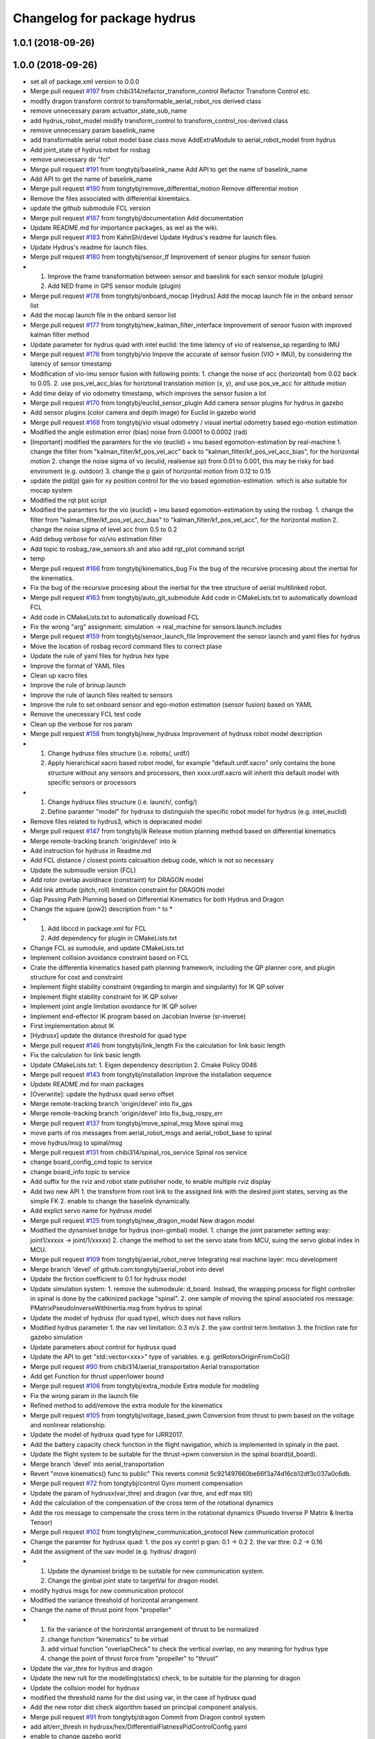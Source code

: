 ^^^^^^^^^^^^^^^^^^^^^^^^^^^^
Changelog for package hydrus
^^^^^^^^^^^^^^^^^^^^^^^^^^^^

1.0.1 (2018-09-26)
------------------

1.0.0 (2018-09-26)
------------------
* set all of package.xml version to 0.0.0
* Merge pull request `#197 <https://github.com/tongtybj/aerial_robot/issues/197>`_ from chibi314/refactor_transform_control
  Refactor Transform Control etc.
* modify dragon transform control to transformable_aerial_robot_ros derived class
* remove unnecessary param actuattor_state_sub_name
* add hydrus_robot_model
  modify transform_control to transform_control_ros-derived class
* remove unnecessary param baselink_name
* add transformable aerial robot model base class
  move AddExtraModule to aerial_robot_model from hydrus
* Add joint_state of hydrus robot  for rosbag
* remove unecessary dir "fcl"
* Merge pull request `#191 <https://github.com/tongtybj/aerial_robot/issues/191>`_ from tongtybj/baselink_name
  Add API to get the name of baselink_name
* Add API to get the name of baselink_name
* Merge pull request `#190 <https://github.com/tongtybj/aerial_robot/issues/190>`_ from tongtybj/remove_differential_motion
  Remove differential motion
* Remove the files associated with differential kinemtaics.
* update the github submodule FCL version
* Merge pull request `#187 <https://github.com/tongtybj/aerial_robot/issues/187>`_ from tongtybj/documentation
  Add documentation
* Update README.md for importance packages, as wel as the wiki.
* Merge pull request `#183 <https://github.com/tongtybj/aerial_robot/issues/183>`_ from KahnShi/devel
  Update Hydrus's readme for launch files.
* Update Hydrus's readme for launch files.
* Merge pull request `#180 <https://github.com/tongtybj/aerial_robot/issues/180>`_ from tongtybj/sensor_tf
  Improvement of sensor plugins for sensor fusion
* 1. Improve the frame transformation between sensor and baeslink for each sensor module (plugin)
  2. Add NED frame in GPS sensor module (plugin)
* Merge pull request `#178 <https://github.com/tongtybj/aerial_robot/issues/178>`_ from tongtybj/onboard_mocap
  [Hydrus] Add the mocap launch file in the onbard sensor list
* Add the mocap launch file in the onbard sensor list
* Merge pull request `#177 <https://github.com/tongtybj/aerial_robot/issues/177>`_ from tongtybj/new_kalman_filter_interface
  Improvement of sensor fusion with improved kalman filter method
* Update parameter for hydrus quad with intel euclid: the time latency of vio of realsense_sp regarding to IMU
* Merge pull request `#176 <https://github.com/tongtybj/aerial_robot/issues/176>`_ from tongtybj/vio
  Impove the accurate of sensor fusion (VIO + IMU), by considering the latency of sensor timestamp
* Modification of vio-imu sensor fusion with following points:
  1. change the noise of acc (horizontal) from 0.02 back to 0.05.
  2. use pos_vel_acc_bias for horiztonal translation motion (x, y), and use pos_ve_acc for altitude motion
* Add time delay of vio odometry timestamp, which improves the sensor fusion a lot
* Merge pull request `#170 <https://github.com/tongtybj/aerial_robot/issues/170>`_ from tongtybj/euclid_sensor_plugin
  Add camera sensor plugins for hydrus in gazebo
* Add sensor plugins (color camera and depth image) for Euclid in gazebo world
* Merge pull request `#168 <https://github.com/tongtybj/aerial_robot/issues/168>`_ from tongtybj/vio
  visual odometry / visual inertial odometry based ego-motion estimation
* Modified the angle estimation error (bias) noise from 0.0001 to 0.0002 (rad)
* [Important] modified the paramters for the vio (euclid) + imu based egomotion-estimation by real-machine
  1. change the filter from "kalman_filter/kf_pos_vel_acc" back to "kalman_filter/kf_pos_vel_acc_bias", for the horizontal motion
  2. change the noise sigma of vo (eculid, realsense sp) from 0.01 to 0.001, this may be risky for bad enviroment (e.g. outdoor)
  3. change the p gain of horizontal motion from 0.12 to 0.15
* update the pid(p) gain for xy position control for  the vio based egomotion-estimation. which is also suitable for mocap system
* Modified the rqt plot script
* Modified the paramters for the vio (euclid) + imu based egomotion-estimation by using the rosbag.
  1. change the filter from "kalman_filter/kf_pos_vel_acc_bias" to "kalman_filter/kf_pos_vel_acc", for the horizontal motion
  2. change the noise sigma of level acc from 0.5 to 0.2
* Add debug verbose for vo/vio estimation filter
* Add topic to rosbag_raw_sensors.sh and also add rqt_plot command script
* temp
* Merge pull request `#166 <https://github.com/tongtybj/aerial_robot/issues/166>`_ from tongtybj/kinematics_bug
  Fix the bug of the recursive procesing about the inertial for the kinematics.
* Fix the bug of the recursive procesing about the inertial for the tree structure of aerial multilinked robot.
* Merge pull request `#163 <https://github.com/tongtybj/aerial_robot/issues/163>`_ from tongtybj/auto_git_submodule
  Add code in CMakeLists.txt to automatically download FCL
* Add code in CMakeLists.txt to automatically download FCL
* Fix the wrong "arg" assignment: simulation -> real_machine for sensors.launch.includes
* Merge pull request `#159 <https://github.com/tongtybj/aerial_robot/issues/159>`_ from tongtybj/sensor_launch_file
  Improvement the sensor launch and yaml files for hydrus
* Move the location of rosbag record command files to correct plase
* Update the rule of yaml files for hydrus hex type
* Improve the format of YAML files
* Clean up xacro files
* Improve the rule of brinup.launch
* Improve the rule of launch files realted to sensors
* Improve the rule to set onboard sensor and ego-motion estimation (sensor fusion) based on YAML
* Remove the unecessary FCL test code
* Clean up the verbose for ros param
* Merge pull request `#158 <https://github.com/tongtybj/aerial_robot/issues/158>`_ from tongtybj/new_hydrusx
  Improvement of  hydrusx robot model description
* 1. Change hydrusx files structure (i.e. robots/, urdf/)
  2. Apply hierarchical xacro based robot model, for example "default.urdf.xacro" only contains the bone structure without any sensors and processors, then xxxx.urdf.xacro will inherit this default model with specific sensors or processors
* 1. Change hydrusx files structure (i.e. launch/, config/)
  2. Define paramter "model" for hydrusx to distinguish the specific robot model for hydrus (e.g. intel_euclid)
* Remove files related to hydrus3, which is depracated model
* Merge pull request `#147 <https://github.com/tongtybj/aerial_robot/issues/147>`_ from tongtybj/ik
  Release motion planning method based on differential kinematics
* Merge remote-tracking branch 'origin/devel' into ik
* Add instruction for hydrusx in Readme.md
* Add FCL distance / closest points calcualtion debug code, which is not so necessary
* Update the submoudle version (FCL)
* Add rotor overlap avoidnace (constraint) for DRAGON model
* Add link attitude (pitch, roll) limitation constraint for DRAGON model
* Gap Passing Path Planning based on Differential Kinematics for both Hydrus and Dragon
* Change the square (pow2) description from ^ to *
* 1. Add libccd in package.xml for FCL
  2. Add dependency for plugin in CMakeLists.txt
* Change FCL as sumodule, and update CMakeLists.txt
* Implement collision avoidance constraint based on FCL
* Crate the differentia kinematics based path planning framework,
  including the QP planner core, and plugin structure for cost and constraint
* Implement flight stability constraint (regarding to margin and singularity) for IK QP solver
* Implement flight stability constraint for IK QP solver
* Implement joint angle limitation avoidance for IK QP solver
* Implement end-effector IK program based on Jacobian Inverse (sr-inverse)
* First implementation about IK
* [Hydrusx] update the distance threshold for quad type
* Merge pull request `#146 <https://github.com/tongtybj/aerial_robot/issues/146>`_ from tongtybj/link_length
  Fix the calculation for link basic length
* Fix the calculation for link basic length
* Update CMakeLists.txt:
  1. Eigen dependency description
  2. Cmake Policy 0046
* Merge pull request `#143 <https://github.com/tongtybj/aerial_robot/issues/143>`_ from tongtybj/installation
  Improve the installation sequence
* Update README.md for main packages
* [Overwrite]: update the hydrusx quad servo offset
* Merge remote-tracking branch 'origin/devel' into fix_gps
* Merge remote-tracking branch 'origin/devel' into fix_bug_rospy_err
* Merge pull request `#137 <https://github.com/tongtybj/aerial_robot/issues/137>`_ from tongtybj/move_spinal_msg
  Move spinal msg
* move parts of ros messages from aerial_robot_msgs and aerial_robot_base to spinal
* move hydrus/msg to spinal/msg
* Merge pull request `#131 <https://github.com/tongtybj/aerial_robot/issues/131>`_ from chibi314/spinal_ros_service
  Spinal ros service
* change board_config_cmd topic to service
* change board_info topic to service
* Add suffix for the rviz and robot state publisher node, to enable multiple rviz display
* Add two new API
  1. the transform from root link to the assigned link with the desired joint states, serving as the simple FK
  2. enable to change the baselink dynamically.
* Add explict servo name for hydrusx model
* Merge pull request `#125 <https://github.com/tongtybj/aerial_robot/issues/125>`_ from tongtybj/new_dragon_model
  New dragon model
* Modified the dynamixel bridge for hydrus (non-gimbal) model.
  1. change the joint parameter setting way:  joint1/xxxxx -> joint/1/xxxxx)
  2. change the method to set the servo state from MCU, suing the servo global index in MCU.
* Merge pull request `#109 <https://github.com/tongtybj/aerial_robot/issues/109>`_ from tongtybj/aerial_robot_nerve
  Integrating real machine layer: mcu development
* Merge branch 'devel' of github.com:tongtybj/aerial_robot into devel
* Update the firction coefficient to 0.1 for hydrusx model
* Update simulation system:
  1. remove the submodeule: d_board. Instead, the wrapping process for flight controller in spinal is done by the catkinized package "spinal".
  2. one sample of moving the spinal associated ros message: PMatrixPseudoInverseWithInertia.msg from hydrus to spinal
* Update the model of hydrusx (for quad type), which does not have rollors
* Modified hydrus parameter
  1. the nav vel limitation: 0.3 m/s
  2. the yaw control term limitation
  3. the friction rate for gazebo simulation
* Update parameters about control for hydrusx quad
* Update the API to get "std::vector<xxx>" type of variables.
  e.g. getRotorsOriginFromCoG()
* Merge pull request `#90 <https://github.com/tongtybj/aerial_robot/issues/90>`_ from chibi314/aerial_transportation
  Aerial transportation
* Add get Function for thrust upper/lower bound
* Merge pull request `#106 <https://github.com/tongtybj/aerial_robot/issues/106>`_ from tongtybj/extra_module
  Extra module for modeling
* Fix the wrong param in the launch file
* Refined method to add/remove the extra module for the kinematics
* Merge pull request `#105 <https://github.com/tongtybj/aerial_robot/issues/105>`_ from tongtybj/voltage_based_pwm
  Conversion from thrust to pwm based on the voltage and nonlinear relationship.
* Update the model of hydrusx quad type for IJRR2017.
* Add the battery capacity check function in the flight navigation, which is implemented in spinaly in the past.
* Update the flight system to be suitable for the thrust->pwm conversion in the spinal board(d_board).
* Merge branch 'devel' into aerial_transportation
* Revert "move kinematics() func to public"
  This reverts commit 5c921497660be66f3a74d16cb12df3c037a0c6db.
* Merge pull request `#72 <https://github.com/tongtybj/aerial_robot/issues/72>`_ from tongtybj/control
  Gyro moment compensation
* Update the param of hydrusx(var_thre) and dragon (var thre, and edf max tilt)
* Add the calculation of the compensation of the cross term of the rotational dynamics
* Add the ros message to compensate the cross term in the rotational dynamics (Psuedo Inverse P Matrix & Inertia Tensor)
* Merge pull request `#102 <https://github.com/tongtybj/aerial_robot/issues/102>`_ from tongtybj/new_communication_protocol
  New communication protocol
* Change the paramter for hydrusx quad:
  1. the pos xy contrl p gian: 0.1 -> 0.2
  2. the var thre: 0.2 -> 0.16
* Add the assigment of the uav model (e.g. hydrus/ dragon)
* 1. Update the dynamixel bridge to be suitable for new communication system.
  2. Change the gimbal joint state to targetVal for dragon model.
* modify hydrus msgs for new communication protocol
* Modified the variance threshold of horizontal arrangement
* Change the name of thrust point from "propeller"
* 1. fix the variance of the horinzontal arrangement of thrust to be normalized
  2. change function "kinematics" to be virtual
  3. add virtual function "overlapCheck" to check the vertical overlap, no any meaning for hydrus type
  4. change the point of thrust force from "propeller" to "thrust"
* Update the var_thre for hydrus and dragon
* Update the new rult for the modelling(statics) check, to be suitable for the planning for dragon
* Update the collsion model for hydrusx
* modified the threshold name for the dist using var, in the case of hydrusx quad
* Add the new rotor dist check algorithm based on principal component analysis.
* Merge pull request `#91 <https://github.com/tongtybj/aerial_robot/issues/91>`_ from tongtybj/dragon
  Commit from Dragon control system
* add alt/err_thresh in hydrusx/hex/DifferentialFlatnessPidControlConfig.yaml
* enable to change gazebo world
* add nav_vel_limit in hydrus/config/hydrusx/TeleopNavigationConfig.yaml
* Fix the bug of cfg to tune LQI gains
* Merge branch 'devel' into aerial_transportation
* Add the initial control enable flag to d_board, since we have to activate the servo system in the case of dragon based CAN system
* Add the dragon flight control node which is inherited from hydrus/transform_control,
  and implement the joint servo enable/disable command according to the flight process(motor on, landing, force landing)
* Update the hydrus model configuration to be suitable for new cog-baselink kinematics
* Update the code about the kinemaitcs between CoG and baselink
* Merge pull request `#89 <https://github.com/tongtybj/aerial_robot/issues/89>`_ from tongtybj/new_dynamixel_bridge
  Update the dynamixel ros brdige
* Add the logout if the joint states have wrong information
* Update the dnyamixel ros brdige
* update the hydrusx model based on intel euclid
* Merge pull request `#87 <https://github.com/tongtybj/aerial_robot/issues/87>`_ from tongtybj/multilin-control
  Multilink based flight control
* Add the member class "stable state" input , which is necessary for the later gimbal control,
  and add the verbose flag
* Fix the wrong matrix to calculate the stable state for three axis mode
* Remove unnecessary file
* Merge pull request `#82 <https://github.com/tongtybj/aerial_robot/issues/82>`_ from tongtybj/cog_odometry
  Better CoG odometry
* Publish correct odom, especially the orientation of COG
* 1. add the desire coordinate callbackk, indicating that the different orientations between cog and baselink frame are allowed
  2. publish correct transform from cog to baselink
* Merge pull request `#81 <https://github.com/tongtybj/aerial_robot/issues/81>`_ from tongtybj/new_control_system
  Flight control plugin
* Remove unnecessary config file
* Make the flight control to be the plguin:
  1. change the existing flight control called differential flatness pid control to control x/y/z/yaw
  2. make the state machine of flight naviagtion more clear
  3. sperate the flight_navigation and flight_control module
* Merge pull request `#78 <https://github.com/tongtybj/aerial_robot/issues/78>`_ from tongtybj/special_robots
  Special robots
* Move the hydrus robot model meterials from  aerial_robot_model to hydrus
* Create a package to integate all special robots
* Contributors: Moju Zhao, Tomoki Anzai, Fan Shi

